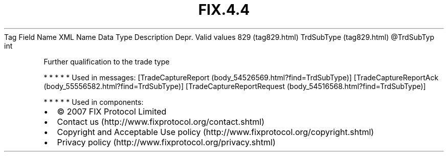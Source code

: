 .TH FIX.4.4 "" "" "Tag #829"
Tag
Field Name
XML Name
Data Type
Description
Depr.
Valid values
829 (tag829.html)
TrdSubType (tag829.html)
\@TrdSubTyp
int
.PP
Further qualification to the trade type
.PP
   *   *   *   *   *
Used in messages:
[TradeCaptureReport (body_54526569.html?find=TrdSubType)]
[TradeCaptureReportAck (body_55556582.html?find=TrdSubType)]
[TradeCaptureReportRequest (body_54516568.html?find=TrdSubType)]
.PP
   *   *   *   *   *
Used in components:

.PD 0
.P
.PD

.PP
.PP
.IP \[bu] 2
© 2007 FIX Protocol Limited
.IP \[bu] 2
Contact us (http://www.fixprotocol.org/contact.shtml)
.IP \[bu] 2
Copyright and Acceptable Use policy (http://www.fixprotocol.org/copyright.shtml)
.IP \[bu] 2
Privacy policy (http://www.fixprotocol.org/privacy.shtml)
